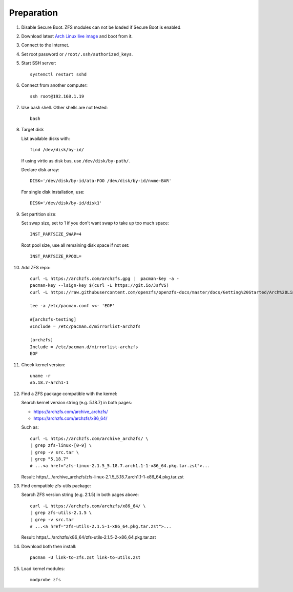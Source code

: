 .. highlight:: sh

Preparation
======================

.. contents:: Table of Contents
   :local:

#. Disable Secure Boot. ZFS modules can not be loaded if Secure Boot is enabled.
#. Download latest `Arch Linux live image  <https://archlinux.org/download/>`__ and boot from it.
#. Connect to the Internet.
#. Set root password or ``/root/.ssh/authorized_keys``.
#. Start SSH server::

    systemctl restart sshd

#. Connect from another computer::

    ssh root@192.168.1.19

#. Use bash shell. Other shells are not tested::

     bash

#. Target disk

   List available disks with::

    find /dev/disk/by-id/

   If using virtio as disk bus, use ``/dev/disk/by-path/``.

   Declare disk array::

    DISK='/dev/disk/by-id/ata-FOO /dev/disk/by-id/nvme-BAR'

   For single disk installation, use::

    DISK='/dev/disk/by-id/disk1'

#. Set partition size:

   Set swap size, set to 1 if you don't want swap to
   take up too much space::

    INST_PARTSIZE_SWAP=4

   Root pool size, use all remaining disk space if not set::

    INST_PARTSIZE_RPOOL=

#. Add ZFS repo::

     curl -L https://archzfs.com/archzfs.gpg |  pacman-key -a -
     pacman-key --lsign-key $(curl -L https://git.io/JsfVS)
     curl -L https://raw.githubusercontent.com/openzfs/openzfs-docs/master/docs/Getting%20Started/Arch%20Linux/archzfs-repo/mirrorlist-archzfs > /etc/pacman.d/mirrorlist-archzfs

     tee -a /etc/pacman.conf <<- 'EOF'

     #[archzfs-testing]
     #Include = /etc/pacman.d/mirrorlist-archzfs

     [archzfs]
     Include = /etc/pacman.d/mirrorlist-archzfs
     EOF

#. Check kernel version::

     uname -r
     #5.18.7-arch1-1

#. Find a ZFS package compatible with the kernel:

   Search kernel version string (e.g. 5.18.7) in both pages:

   * https://archzfs.com/archive_archzfs/
   * https://archzfs.com/archzfs/x86_64/

   Such as::

      curl -L https://archzfs.com/archive_archzfs/ \
      | grep zfs-linux-[0-9] \
      | grep -v src.tar \
      | grep "5.18.7"
      # ...<a href="zfs-linux-2.1.5_5.18.7.arch1.1-1-x86_64.pkg.tar.zst">...

   Result: https/.../archive_archzfs/zfs-linux-2.1.5_5.18.7.arch1.1-1-x86_64.pkg.tar.zst

#. Find compatible zfs-utils package:

   Search ZFS version string (e.g. 2.1.5) in both pages above::

      curl -L https://archzfs.com/archzfs/x86_64/ \
      | grep zfs-utils-2.1.5 \
      | grep -v src.tar
      # ...<a href="zfs-utils-2.1.5-1-x86_64.pkg.tar.zst">...

   Result: https/.../archzfs/x86_64/zfs-utils-2.1.5-2-x86_64.pkg.tar.zst

#. Download both then install::

     pacman -U link-to-zfs.zst link-to-utils.zst

#. Load kernel modules::

    modprobe zfs
